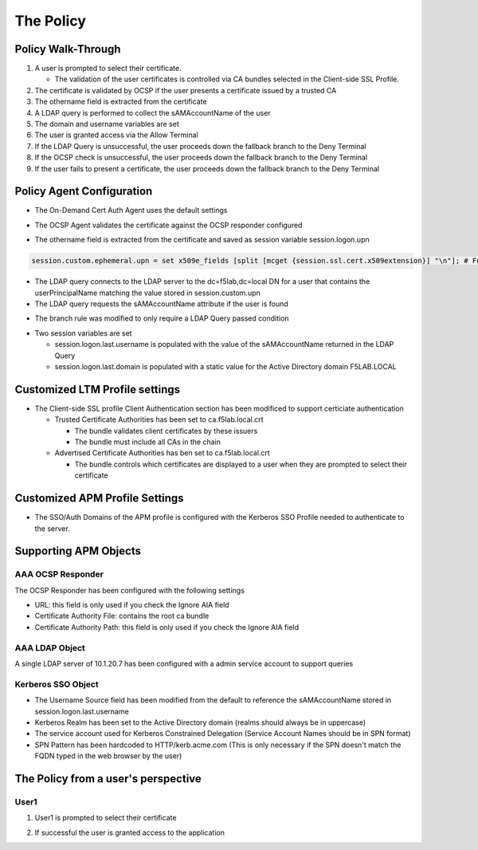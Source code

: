 The Policy
======================================================


Policy Walk-Through
----------------------

|image1|

#.  A user is prompted to select their certificate.

    - The validation of the user certificates is controlled via CA bundles selected in the Client-side SSL Profile.

#.  The certificate is validated by OCSP if the user presents a certificate issued by a trusted CA
#.  The othername field is extracted from the certificate
#.  A LDAP query is performed to collect the sAMAccountName of the user
#.  The domain and username variables are set
#.  The user is granted access via the Allow Terminal
#.  If the LDAP Query is unsuccessful, the user proceeds down the fallback branch to the Deny Terminal
#.  If the OCSP check is unsuccessful, the user proceeds down the fallback branch to the Deny Terminal
#.  If the user fails to present a certificate, the user proceeds down the fallback branch to the Deny Terminal




Policy Agent Configuration
----------------------------

- The On-Demand Cert Auth Agent uses the default settings

|image2|

- The OCSP Agent validates the certificate against the OCSP responder configured

|image3|

- The othername field is extracted from the certificate and saved as session variable session.logon.upn

|image4|

.. code-block:: text

  session.custom.ephemeral.upn = set x509e_fields [split [mcget {session.ssl.cert.x509extension}] "\n"]; # For each element in the list: foreach field $x509e_fields { # If the element contains UPN: if { $field contains "othername:UPN" } { ## set start of UPN variable - updated for new CACs set start [expr {[string first "othername:UPN<" $field] +14}] # UPN format is <user@domain> # Return the UPN, by finding the index of opening and closing brackets, then use string range to get everything between. return [string range $field $start [expr { [string first ">" $field $start] - 1 } ] ];??} } # Otherwise return UPN Not Found: return "UPN-NOT-FOUND";

- The LDAP query connects to the LDAP server to the dc=f5lab,dc=local DN for a user that contains the userPrincipalName matching the value stored in session.custom.upn
- The LDAP query requests the sAMAccountName attribute if the user is found

|image5|

- The branch rule was modified to only require a LDAP Query passed condition

|image6|

- Two session variables are set

  * session.logon.last.username is populated with the value of the sAMAccountName returned in the LDAP Query
  * session.logon.last.domain is populated with a static value for the Active Directory domain F5LAB.LOCAL

|image7|


Customized LTM Profile settings
---------------------------------

- The Client-side SSL profile Client Authentication section has been modificed to support certiciate authentication

  * Trusted Certificate Authorities has been set to ca.f5lab.local.crt

    - The bundle validates client certificates by these issuers
    - The bundle must include all CAs in the chain

  * Advertised Certificate Authorities has ben set to ca.f5lab.local.crt

    - The bundle controls which certificates are displayed to a user when they are prompted to select their certificate 

|image8|

Customized APM Profile Settings
----------------------------------

- The SSO/Auth Domains of the APM profile is configured with the Kerberos SSO Profile needed to authenticate to the server.

|image9|


Supporting APM Objects
-----------------------

AAA OCSP Responder
^^^^^^^^^^^^^^^^^^^^^^^^

The OCSP Responder has been configured with the following settings

- URL: this field is only used if you check the Ignore AIA field
- Certificate Authority File:  contains the root ca bundle
- Certificate Authority Path:  this field is only used if you check the Ignore AIA field

|image10|



AAA LDAP Object
^^^^^^^^^^^^^^^^^^

A single LDAP server of 10.1.20.7 has been configured with a admin service account to support queries

|image11|

Kerberos SSO Object
^^^^^^^^^^^^^^^^^^^^^

- The Username Source field has been modified from the default to reference the sAMAccountName stored in session.logon.last.username
- Kerberos Realm has been set to the Active Directory domain (realms should always be in uppercase)
- The service account used for Kerberos Constrained Delegation (Service Account Names should be in SPN format)
- SPN Pattern has been hardcoded to HTTP/kerb.acme.com (This is only necessary if the SPN doesn't match the FQDN typed in the web browser by the user)

|image14|




The Policy from a user's perspective
-------------------------------------

User1
^^^^^^

#. User1 is prompted to select their certificate

   |image12|

#. If successful the user is granted access to the application

   |image13|


.. |image1| image:: media/001.png
.. |image2| image:: media/002.png
.. |image3| image:: media/003.png
.. |image4| image:: media/004.png
.. |image5| image:: media/005.png
.. |image6| image:: media/006.png
.. |image7| image:: media/007.png
.. |image8| image:: media/008.png
.. |image9| image:: media/009.png
.. |image10| image:: media/010.png
.. |image11| image:: media/011.png
.. |image12| image:: media/012.png
.. |image13| image:: media/013.png
.. |image14| image:: media/014.png
.. |image15| image:: media/015.png
.. |image16| image:: media/016.png
.. |image17| image:: media/017.png
